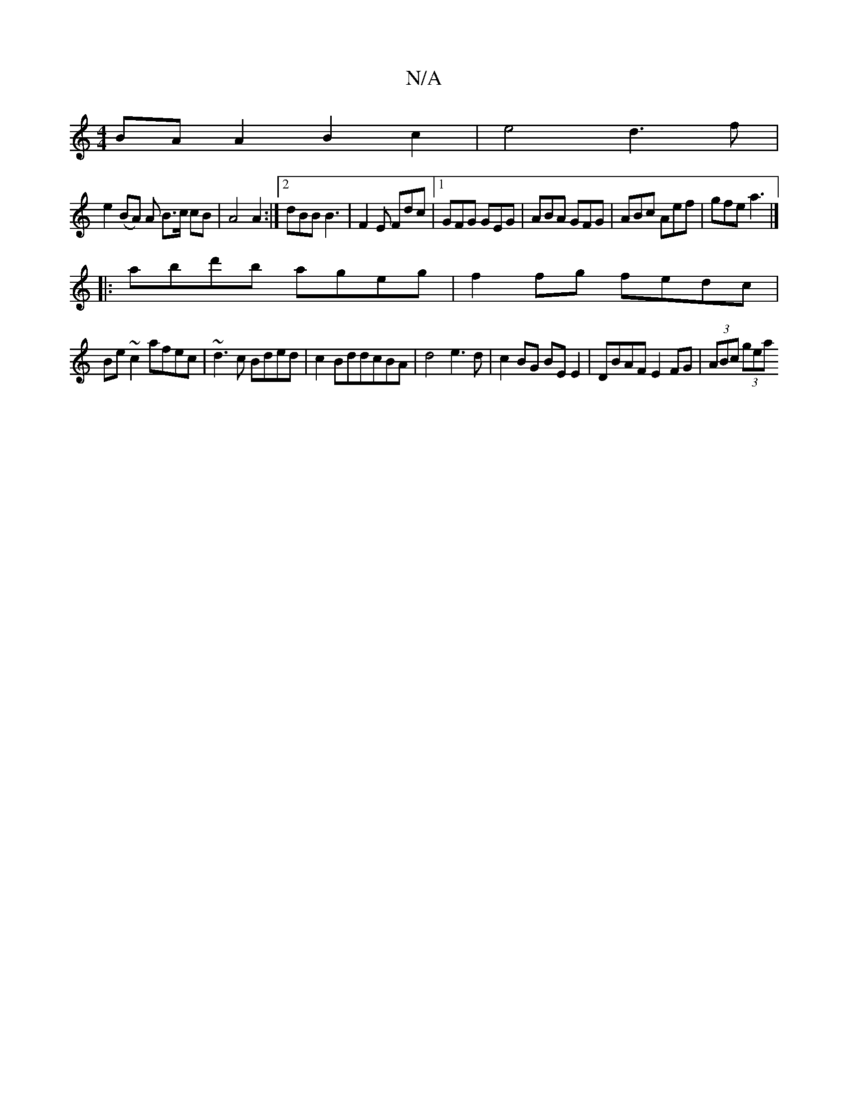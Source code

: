 X:1
T:N/A
M:4/4
R:N/A
K:Cmajor
 BA A2 B2 c2 | e4 d3f|
e2 (BA) A B>c cB|A4 A2:|2 dBB B3|F2E Fdc|[1GFG GEG | ABA GFG | ABc Aef | gfe a3 |]
|:abd'b ageg|f2 fg fedc|
Be~c2 afec|~d3c Bded|c2BddcBA|d4 e3d|c2BG BE E2|DBAF E2FG|(3ABc (3gea